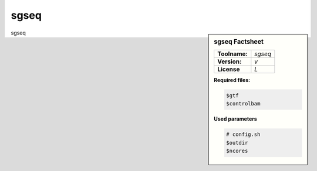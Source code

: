 

.. Links

.. _manual: *not available*
.. |tool| replace:: sgseq

sgseq
=====

.. sidebar:: |tool| Factsheet

  =============  =================
  **Toolname:**  *sgseq*
  **Version:**   *v*
  **License**    *L*
  =============  =================

  **Required files:**

  .. code-block:: bash

    $gtf
    $controlbam


  **Used parameters**

  .. code-block:: bash

    # config.sh
    $outdir
    $ncores


|tool|
